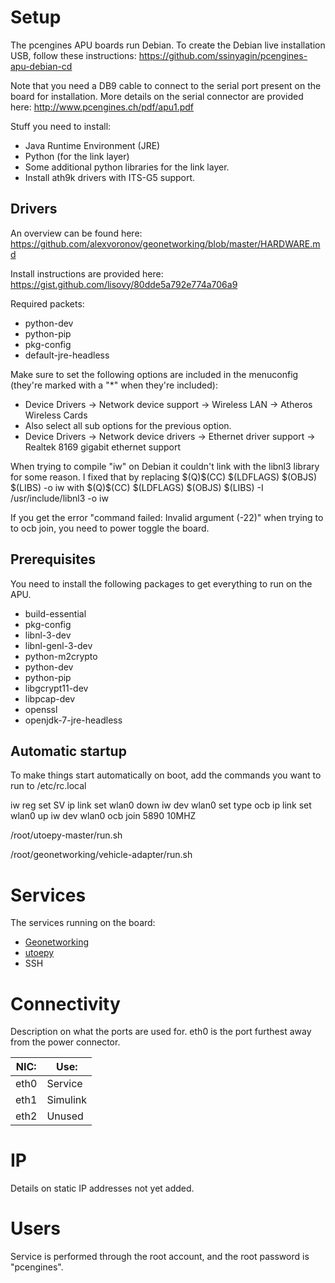 * Setup
The pcengines APU boards run Debian. To create the Debian live
installation USB, follow these instructions:
https://github.com/ssinyagin/pcengines-apu-debian-cd

Note that you need a DB9 cable to connect to the serial port present
on the board for installation. More details on the serial connector
are provided here: http://www.pcengines.ch/pdf/apu1.pdf

Stuff you need to install:
- Java Runtime Environment (JRE)
- Python (for the link layer)
- Some additional python libraries for the link layer.
- Install ath9k drivers with ITS-G5 support.

** Drivers
An overview can be found here:
https://github.com/alexvoronov/geonetworking/blob/master/HARDWARE.md

Install instructions are provided here:
https://gist.github.com/lisovy/80dde5a792e774a706a9

Required packets:
- python-dev
- python-pip
- pkg-config
- default-jre-headless

Make sure to set the following options are included in the menuconfig
(they're marked with a "*" when they're included):
- Device Drivers -> Network device support -> Wireless LAN -> Atheros
  Wireless Cards
- Also select all sub options for the previous option.
- Device Drivers -> Network device drivers -> Ethernet driver support
  -> Realtek 8169 gigabit ethernet support

When trying to compile "iw" on Debian it couldn't link with the
libnl3 library for some reason. I fixed that by replacing 
$(Q)$(CC) $(LDFLAGS) $(OBJS) $(LIBS) -o iw
with
$(Q)$(CC) $(LDFLAGS) $(OBJS) $(LIBS) -I /usr/include/libnl3 -o iw

If you get the error "command failed: Invalid argument (-22)" when
trying to to ocb join, you need to power toggle the board.

** Prerequisites
You need to install the following packages to get everything to run on
the APU.
- build-essential
- pkg-config
- libnl-3-dev
- libnl-genl-3-dev
- python-m2crypto
- python-dev
- python-pip
- libgcrypt11-dev
- libpcap-dev
- openssl
- openjdk-7-jre-headless

** Automatic startup
To make things start automatically on boot, add the commands you want
to run to /etc/rc.local

# Configure wireless for ITS-G5
iw reg set SV
ip link set wlan0 down
iw dev wlan0 set type ocb
ip link set wlan0 up
iw dev wlan0 ocb join 5890 10MHZ

# Start the link layer
/root/utoepy-master/run.sh

# Start the Geonetworking stack
/root/geonetworking/vehicle-adapter/run.sh



* Services
The services running on the board:
- [[https://github.com/alexvoronov/geonetworking][Geonetworking]]
- [[https://github.com/alexvoronov/utoepy][utoepy]]
- SSH

#+TODO: Add ports

* Connectivity
Description on what the ports are used for. eth0 is the port furthest
away from the power connector.

| NIC: | Use:     |
|------+----------|
| eth0 | Service  |
| eth1 | Simulink |
| eth2 | Unused   |

* IP
Details on static IP addresses not yet added.

* Users
Service is performed through the root account, and the root password
is "pcengines".
